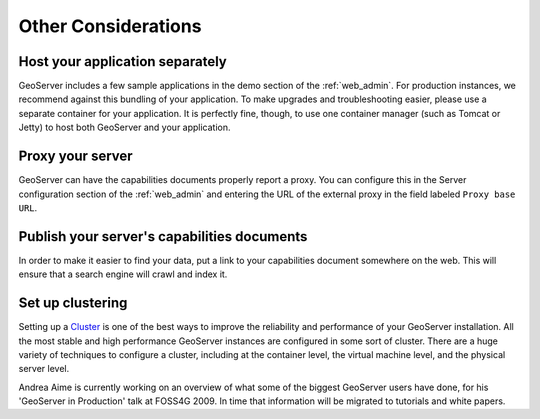 .. _production_misc:

Other Considerations
====================

Host your application separately
--------------------------------

GeoServer includes a few sample applications in the demo section of the :ref:`web_admin`.  For production instances, we recommend against this bundling of your application.  To make upgrades and troubleshooting easier, please use a separate container for your application.  It is perfectly fine, though, to use one container manager (such as Tomcat or Jetty) to host both GeoServer and your application.

Proxy your server
-----------------

GeoServer can have the capabilities documents properly report a proxy.  You can configure this in the Server configuration section of the :ref:`web_admin` and entering the URL of the external proxy in the field labeled ``Proxy base URL``.

Publish your server's capabilities documents
--------------------------------------------

In order to make it easier to find your data, put a link to your capabilities document somewhere on the web. This will ensure that a search engine will crawl and index it.

Set up clustering
-----------------

Setting up a `Cluster <http://en.wikipedia.org/wiki/Cluster_(computing)>`_ is one of the best ways to improve the reliability and performance of your GeoServer installation.  All the most stable and high performance GeoServer instances are configured in some sort of cluster.  There are a huge variety of techniques to configure a cluster, including at the container level, the virtual machine level, and the physical server level.  

Andrea Aime is currently working on an overview of what some of the biggest GeoServer users have done, for his 'GeoServer in Production' talk at FOSS4G 2009.  In time that information will be migrated to tutorials and white papers.